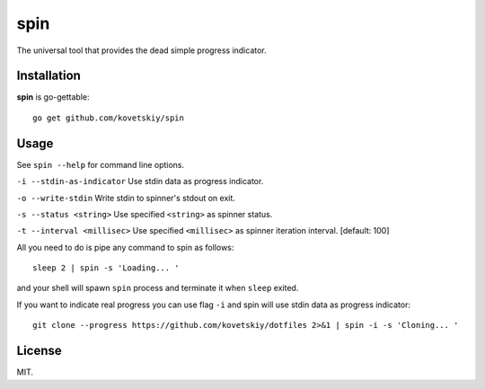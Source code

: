 ****
spin
****

.. image:: http://i.imgur.com/JyfyJg9.gif
   :alt: usage example

The universal tool that provides the dead simple progress indicator.

Installation
============

**spin** is go-gettable::

 go get github.com/kovetskiy/spin

Usage
=====

See ``spin --help`` for command line options.

``-i --stdin-as-indicator``   Use stdin data as progress indicator.

``-o --write-stdin``          Write stdin to spinner's stdout on exit.

``-s --status <string>``      Use specified ``<string>`` as spinner status.

``-t --interval <millisec>``  Use specified ``<millisec>`` as spinner iteration interval. [default: 100]

All you need to do is pipe any command to spin as follows::

 sleep 2 | spin -s 'Loading... '

and your shell will spawn ``spin`` process and terminate it when ``sleep`` exited.

If you want to indicate real progress you can use flag ``-i`` and spin will
use stdin data as progress indicator::

 git clone --progress https://github.com/kovetskiy/dotfiles 2>&1 | spin -i -s 'Cloning... '

License
=======

MIT.
